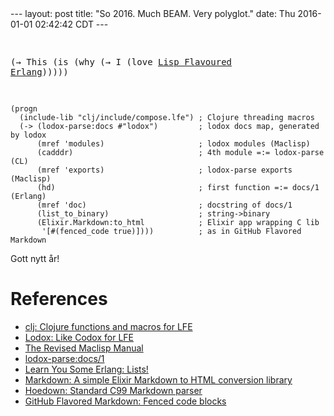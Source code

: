 #+OPTIONS: toc:nil
#+BEGIN_HTML
---
layout: post
title:  "So 2016. Much BEAM. Very polyglot."
date:   Thu 2016-01-01 02:42:42 CDT
---
#+END_HTML

#+BEGIN_HTML
<pre>
#+END_HTML
(→ This (is (why (→ I (love [[http://lfe.io][Lisp Flavoured Erlang]])))))
#+BEGIN_HTML
</pre>
#+END_HTML

#+BEGIN_SRC lfe
(progn
  (include-lib "clj/include/compose.lfe") ; Clojure threading macros
  (-> (lodox-parse:docs #"lodox")         ; lodox docs map, generated by lodox
      (mref 'modules)                     ; lodox modules (Maclisp)
      (cadddr)                            ; 4th module =:= lodox-parse (CL)
      (mref 'exports)                     ; lodox-parse exports (Maclisp)
      (hd)                                ; first function =:= docs/1 (Erlang)
      (mref 'doc)                         ; docstring of docs/1
      (list_to_binary)                    ; string->binary
      (Elixir.Markdown:to_html            ; Elixir app wrapping C lib
       '[#(fenced_code true)])))          ; as in GitHub Flavored Markdown
#+END_SRC

Gott nytt år!

* References
- [[https://github.com/lfex/clj#future-][clj: Clojure functions and macros for LFE]]
- [[https://github.com/quasiquoting/lodox][Lodox: Like Codox for LFE]]
- [[http://www.maclisp.info/pitmanual/index.html][The Revised Maclisp Manual]]
- [[http://quasiquoting.org/lodox/lodox-parse.html#func-docs.2F1][lodox-parse:docs/1]]
- [[http://learnyousomeerlang.com/starting-out-for-real#lists][Learn You Some Erlang: Lists!]]
- [[https://github.com/devinus/markdown][Markdown: A simple Elixir Markdown to HTML conversion library]]
- [[https://github.com/hoedown/hoedown][Hoedown: Standard C99 Markdown parser]]
- [[https://help.github.com/articles/github-flavored-markdown/#fenced-code-blocks][GitHub Flavored Markdown: Fenced code blocks]]
